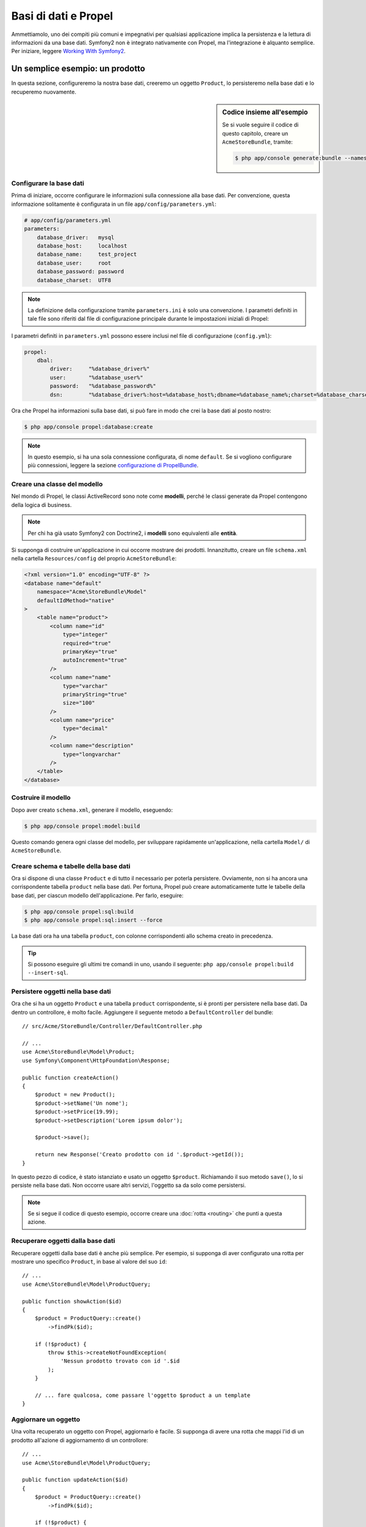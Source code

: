 .. index::
   single: Propel

Basi di dati e Propel
=====================

Ammettiamolo, uno dei compiti più comuni e impegnativi per qualsiasi applicazione
implica la persistenza e la lettura di informazioni da una base dati. Symfony2 
non è integrato nativamente con Propel, ma l'integrazione è alquanto semplice.
Per iniziare, leggere `Working With Symfony2`_.

Un semplice esempio: un prodotto
--------------------------------

In questa sezione, configureremo la nostra base dati, creeremo un oggetto ``Product``,
lo persisteremo nella base dati e lo recuperemo nuovamente.

.. sidebar:: Codice insieme all'esempio

    Se si vuole seguire il codice di questo capitolo, creare un
    ``AcmeStoreBundle``, tramite:

    .. code-block:: bash

        $ php app/console generate:bundle --namespace=Acme/StoreBundle

Configurare la base dati
~~~~~~~~~~~~~~~~~~~~~~~~

Prima di iniziare, occorre configurare le informazioni sulla connessione alla
base dati. Per convenzione, questa informazione solitamente è configurata in un
file ``app/config/parameters.yml``:

.. code-block:: yaml

    # app/config/parameters.yml
    parameters:
        database_driver:   mysql
        database_host:     localhost
        database_name:     test_project
        database_user:     root
        database_password: password
        database_charset:  UTF8

.. note::

    La definizione della configurazione tramite ``parameters.ini`` è solo una convenzione.
    I parametri definiti in tale file sono riferiti dal file di configurazione principale
    durante le impostazioni iniziali di Propel:

I parametri definiti in ``parameters.yml`` possono essere inclusi nel file di
configurazione (``config.yml``):

.. code-block:: yaml

    propel:
        dbal:
            driver:     "%database_driver%"
            user:       "%database_user%"
            password:   "%database_password%"
            dsn:        "%database_driver%:host=%database_host%;dbname=%database_name%;charset=%database_charset%"

Ora che Propel ha informazioni sulla base dati, si può fare in modo che crei la
base dati al posto nostro:

.. code-block:: bash

    $ php app/console propel:database:create

.. note::

    In questo esempio, si ha una sola connessione configurata, di nome ``default``. Se
    si vogliono configurare più connessioni, leggere la sezione
    `configurazione di PropelBundle`_.

Creare una classe del modello
~~~~~~~~~~~~~~~~~~~~~~~~~~~~~

Nel mondo di Propel, le classi ActiveRecord sono note come **modelli**, perché le classi
generate da Propel contengono della logica di business.

.. note::

    Per chi ha già usato Symfony2 con Doctrine2, i **modelli** sono equivalenti alle
    **entità**.

Si supponga di costruire un'applicazione in cui occorre mostrare dei prodotti.
Innanzitutto, creare un file ``schema.xml`` nella cartella ``Resources/config`` del
proprio ``AcmeStoreBundle``:

.. code-block:: xml

    <?xml version="1.0" encoding="UTF-8" ?>
    <database name="default"
        namespace="Acme\StoreBundle\Model"
        defaultIdMethod="native"
    >
        <table name="product">
            <column name="id"
                type="integer"
                required="true"
                primaryKey="true"
                autoIncrement="true"
            />
            <column name="name"
                type="varchar"
                primaryString="true"
                size="100"
            />
            <column name="price"
                type="decimal"
            />
            <column name="description"
                type="longvarchar"
            />
        </table>
    </database>

Costruire il modello
~~~~~~~~~~~~~~~~~~~~

Dopo aver creato ``schema.xml``, generare il modello, eseguendo:

.. code-block:: bash

    $ php app/console propel:model:build

Questo comando genera ogni classe del modello, per sviluppare rapidamente
un'applicazione, nella cartella ``Model/`` di ``AcmeStoreBundle``.

Creare schema e tabelle della base dati
~~~~~~~~~~~~~~~~~~~~~~~~~~~~~~~~~~~~~~~

Ora si dispone di una classe ``Product`` e di tutto il necessario per poterla persistere.
Ovviamente, non si ha ancora una corrispondente tabella ``product`` nella base
dati. Per fortuna, Propel può creare automaticamente tutte le tabelle della base dati,
per ciascun modello dell'applicazione. Per farlo, eseguire:

.. code-block:: bash

    $ php app/console propel:sql:build
    $ php app/console propel:sql:insert --force

La base dati ora ha una tabella ``product``, con colonne corrispondenti allo
schema creato in precedenza.

.. tip::

    Si possono eseguire gli ultimi tre comandi in uno, usando il seguente:
    ``php app/console propel:build --insert-sql``.

Persistere oggetti nella base dati
~~~~~~~~~~~~~~~~~~~~~~~~~~~~~~~~~~

Ora che si ha un oggetto ``Product`` e una tabella ``product`` corrispondente,
si è pronti per persistere nella base dati. Da dentro un controllore, è molto
facile. Aggiungere il seguente metodo a ``DefaultController`` del
bundle::

    // src/Acme/StoreBundle/Controller/DefaultController.php

    // ...
    use Acme\StoreBundle\Model\Product;
    use Symfony\Component\HttpFoundation\Response;

    public function createAction()
    {
        $product = new Product();
        $product->setName('Un nome');
        $product->setPrice(19.99);
        $product->setDescription('Lorem ipsum dolor');

        $product->save();

        return new Response('Creato prodotto con id '.$product->getId());
    }

In questo pezzo di codice, è stato istanziato e usato un oggetto ``$product``.
Richiamando il suo metodo ``save()``, lo si persiste nella base dati. Non occorre
usare altri servizi, l'oggetto sa da solo come persistersi.

.. note::

    Se si segue il codice di questo esempio, occorre creare una
    :doc:`rotta <routing>` che punti a questa azione.

Recuperare oggetti dalla base dati
~~~~~~~~~~~~~~~~~~~~~~~~~~~~~~~~~~

Recuperare oggetti dalla base dati è anche più semplice. Per esempio, si supponga
di aver configurato una rotta per mostrare uno specifico ``Product``, in base al
valore del suo ``id``::

    // ...
    use Acme\StoreBundle\Model\ProductQuery;

    public function showAction($id)
    {
        $product = ProductQuery::create()
            ->findPk($id);

        if (!$product) {
            throw $this->createNotFoundException(
                'Nessun prodotto trovato con id '.$id
            );
        }

        // ... fare qualcosa, come passare l'oggetto $product a un template
    }

Aggiornare un oggetto
~~~~~~~~~~~~~~~~~~~~~

Una volta recuperato un oggetto con Propel, aggiornarlo è facile. Si supponga di avere
una rotta che mappi l'id di un prodotto all'azione di aggiornamento di un controllore::

    // ...
    use Acme\StoreBundle\Model\ProductQuery;

    public function updateAction($id)
    {
        $product = ProductQuery::create()
            ->findPk($id);

        if (!$product) {
            throw $this->createNotFoundException(
                'Nessun prodotto trovato con id '.$id
            );
        }

        $product->setName('Nuovo nome del prodotto!');
        $product->save();

        return $this->redirect($this->generateUrl('homepage'));
    }

L'aggiornamento di un oggetto si esegue in tre passi:

#. recupero dell'oggetto da Propel;
#. modifica dell'oggetto;
#. salvataggio.

Cancellare un oggetto
~~~~~~~~~~~~~~~~~~~~~

La cancellazione di un oggetto è molto simile, ma richiede una chiamata al metodo
``delete()`` dell'oggetto::

    $product->delete();

Cercare gli oggetti
-------------------

Propel fornisce delle classi ``Query``, per eseguire query, semplici o complesse,
senza sforzo::

    \Acme\StoreBundle\Model\ProductQuery::create()->findPk($id);

    \Acme\StoreBundle\Model\ProductQuery::create()
        ->filterByName('Pippo')
        ->findOne();

Si immagini di voler cercare prodotti che costino più di 19.99, ordinati dal più
economico al più costoso. Da dentro un controllore, fare come segue::

    $products = \Acme\StoreBundle\Model\ProductQuery::create()
        ->filterByPrice(array('min' => 19.99))
        ->orderByPrice()
        ->find();

In una sola riga, si ottengono i prodotti cercati in modo orientato agli oggetti. Non
serve perdere tempo con SQL o simili, Symfony2 offre una programmazione completamente orientata
agli oggetti e Propel rispetta la stessa filosofia, fornendo un incredibile livello di
astrazione.

Se si vogliono riutilizzare delle query, si possono aggiungere i propri metodi alla
classe ``ProductQuery``::

    // src/Acme/StoreBundle/Model/ProductQuery.php
    class ProductQuery extends BaseProductQuery
    {
        public function filterByExpensivePrice()
        {
            return $this
                ->filterByPrice(array('min' => 1000));
        }
    }

Ma si noti che Propel genera diversi metodi per noi e un semplice
``findAllOrderedByName()`` può essere scritto senza sforzi::

    \Acme\StoreBundle\Model\ProductQuery::create()
        ->orderByName()
        ->find();

Relazioni/associazioni
----------------------

Si supponga che tutti i prodotti dell'applicazione appartengano a una delle categorie.
In questo caso, occorrerà un oggetto ``Category`` e un modo per correlare un oggetto
``Product`` a un oggetto ``Category``.

Si inizi aggiungendo la definizione di ``category`` al file ``schema.xml``:

.. code-block:: xml

    <?xml version="1.0" encoding="UTF-8" ?>
    <database name="default"
        namespace="Acme\StoreBundle\Model"
        defaultIdMethod="native">
        <table name="product">
            <column name="id"
                type="integer"
                required="true"
                primaryKey="true"
                autoIncrement="true" />

            <column name="name"
                type="varchar"
                primaryString="true"
                size="100" />

            <column name="price"
                type="decimal" />

            <column name="description"
                type="longvarchar" />

            <column name="category_id"
                type="integer" />

            <foreign-key foreignTable="category">
                <reference local="category_id" foreign="id" />
            </foreign-key>
        </table>

        <table name="category">
            <column name="id"
                type="integer"
                required="true"
                primaryKey="true"
                autoIncrement="true" />

            <column name="name"
                type="varchar"
                primaryString="true"
                size="100" />
       </table>
    </database>

Creare le classi:

.. code-block:: bash

    $ php app/console propel:model:build

Ipotizziamo di avere già dei prodotti nella base dati e che non si voglia perderli. Grazie
alle migrazioni, Propel sarà in grado di aggiornare la base dati, senza perdere alcun
dato esistente.

.. code-block:: bash

    $ php app/console propel:migration:generate-diff
    $ php app/console propel:migration:migrate

La base dati è stata aggiornata, si può continuare nella scrittura dell'applicazione.

Salvare oggetti correlati
~~~~~~~~~~~~~~~~~~~~~~~~~

Vediamo ora un po' di codice in azione. Immaginiamo di essere dentro un controllore::

    // ...
    use Acme\StoreBundle\Model\Category;
    use Acme\StoreBundle\Model\Product;
    use Symfony\Component\HttpFoundation\Response;

    class DefaultController extends Controller
    {
        public function createProductAction()
        {
            $category = new Category();
            $category->setName('Prodotti principali');

            $product = new Product();
            $product->setName('Pippo');
            $product->setPrice(19.99);
            // mette in relazione questo prodotto alla categoria
            $product->setCategory($category);

            // salva tutto
            $product->save();

            return new Response(
                'Creato prodotto con id: '.$product->getId().' e categoria con id: '.$category->getId()
            );
        }
    }

Una singola riga è stata aggiunta alle tabelle ``category`` e ``product``. La colonna
``product.category_id`` del nuovo prodotto è stata impostata all'id della nuova
categoria. Propel gestisce la persistenza di questa relazione al posto
nostro.

Recuperare oggetti correlati
~~~~~~~~~~~~~~~~~~~~~~~~~~~~

Quando serve recuperare oggetti correlati, il flusso di lavoro assomiglia del tutto al
precedente. Prima, recuperare un oggetto ``$product`` e quindi accedere alla ``Category``
relativa::

    // ...
    use Acme\StoreBundle\Model\ProductQuery;

    public function showAction($id)
    {
        $product = ProductQuery::create()
            ->joinWithCategory()
            ->findPk($id);

        $categoryName = $product->getCategory()->getName();

        // ...
    }

Si noti che, nell'esempio qui sopra, è stata eseguita una sola query.

Maggior informazioni sulle associazioni
~~~~~~~~~~~~~~~~~~~~~~~~~~~~~~~~~~~~~~~

Si possono trovare maggiori informazioni sulle relazioni, leggendo il capitolo
dedicato alle `relazioni`_.

Callback del ciclo di vita
--------------------------

A volte, occorre eseguire un'azione appena prima (o appena dopo) che l'oggetto sia
inserito, aggiornato o cancellato. Questi tipi di azioni sono noti come "callback del
ciclo di vita" oppure come "hook", perché sono metodi callback che occorre eseguire
durante i diversi stadi del ciclo di vita di un oggetto (p.e. quando l'oggetto viene
inserito, aggiornato, cancellato, eccetera).

Per aggiungere un hook, basta aggiungere un nuovo metodo alla classe::

    // src/Acme/StoreBundle/Model/Product.php

    // ...
    class Product extends BaseProduct
    {
        public function preInsert(\PropelPDO $con = null)
        {
            // fare qualcosa prima che l'oggetto sia inserito
        }
    }

Propel fornisce i seguenti hook:

* ``preInsert()`` codice eseguito prima dell'inserimento di un nuovo oggetto
* ``postInsert()`` codice eseguito dopo l'inserimento di un nuovo oggetto
* ``preUpdate()`` codice eseguito prima dell'aggiornamento di un oggetto esistente
* ``postUpdate()`` codice eseguito dopo l'aggiornamento di un oggetto esistente
* ``preSave()`` codice eseguito prima di salvare un oggetto (nuovo o esistente)
* ``postSave()`` codice eseguito dopo il salvataggio di un oggetto (nuovo o esistente)
* ``preDelete()`` codice eseguito prima di cancellare un oggetto
* ``postDelete()`` codice eseguito dopo la cancellazione di un oggetto

Comportamenti
-------------

Tutti i comportamenti distribuiti con Propel funzionano in Symfony2. Per ottenere
maggiori informazioni su come usare i comportamenti di Propel, fare riferimento alla
sezione sui `behavior`_.

Comandi
-------

Leggere la sezione dedicata ai `comandi Propel in Symfony2`_.

.. _`Working With Symfony2`: http://propelorm.org/Propel/cookbook/symfony2/working-with-symfony2.html#installation
.. _`configurazione di PropelBundle`: http://propelorm.org/Propel/cookbook/symfony2/working-with-symfony2.html#configuration
.. _`relazioni`: http://propelorm.org/Propel/documentation/04-relationships.html
.. _`behavior`: http://propelorm.org/Propel/documentation/#behaviors-reference
.. _`comandi Propel in Symfony2`: http://propelorm.org/Propel/cookbook/symfony2/working-with-symfony2#the-commands
